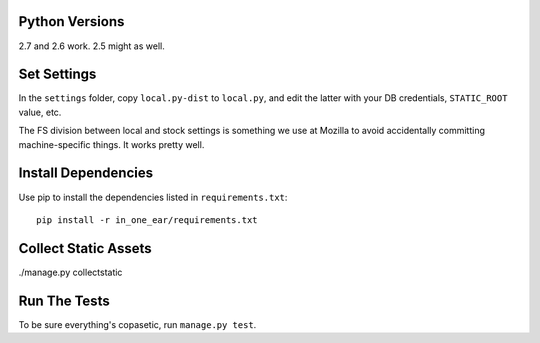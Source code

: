Python Versions
===============

2.7 and 2.6 work. 2.5 might as well.


Set Settings
============

In the ``settings`` folder, copy ``local.py-dist`` to ``local.py``, and edit
the latter with your DB credentials, ``STATIC_ROOT`` value, etc.

The FS division between local and stock settings is something we use at Mozilla
to avoid accidentally committing machine-specific things. It works pretty well.


Install Dependencies
====================

Use pip to install the dependencies listed in ``requirements.txt``::

  pip install -r in_one_ear/requirements.txt


Collect Static Assets
=====================

./manage.py collectstatic


Run The Tests
=============

To be sure everything's copasetic, run ``manage.py test``.

